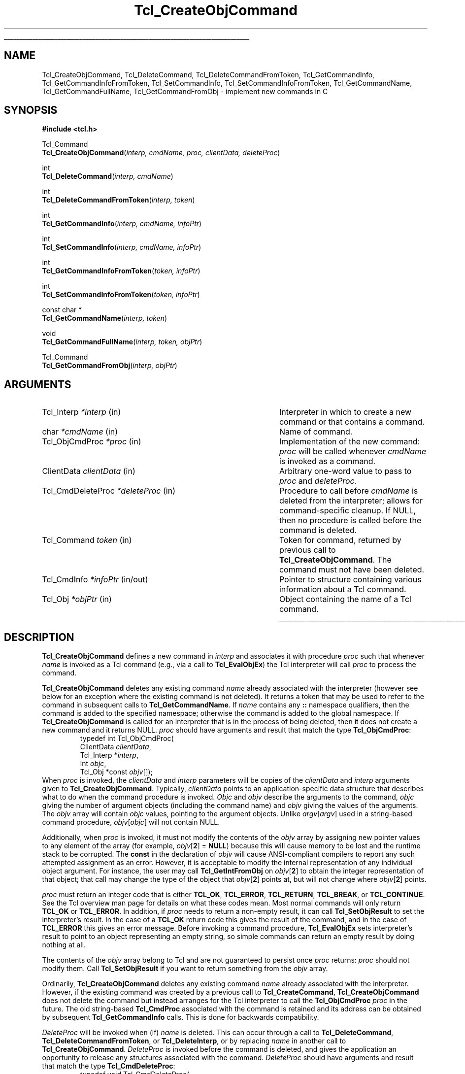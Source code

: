 '\"
'\" Copyright (c) 1996-1997 Sun Microsystems, Inc.
'\"
'\" See the file "license.terms" for information on usage and redistribution
'\" of this file, and for a DISCLAIMER OF ALL WARRANTIES.
'\" 
.\" The -*- nroff -*- definitions below are for supplemental macros used
.\" in Tcl/Tk manual entries.
.\"
.\" .AP type name in/out ?indent?
.\"	Start paragraph describing an argument to a library procedure.
.\"	type is type of argument (int, etc.), in/out is either "in", "out",
.\"	or "in/out" to describe whether procedure reads or modifies arg,
.\"	and indent is equivalent to second arg of .IP (shouldn't ever be
.\"	needed;  use .AS below instead)
.\"
.\" .AS ?type? ?name?
.\"	Give maximum sizes of arguments for setting tab stops.  Type and
.\"	name are examples of largest possible arguments that will be passed
.\"	to .AP later.  If args are omitted, default tab stops are used.
.\"
.\" .BS
.\"	Start box enclosure.  From here until next .BE, everything will be
.\"	enclosed in one large box.
.\"
.\" .BE
.\"	End of box enclosure.
.\"
.\" .CS
.\"	Begin code excerpt.
.\"
.\" .CE
.\"	End code excerpt.
.\"
.\" .VS ?version? ?br?
.\"	Begin vertical sidebar, for use in marking newly-changed parts
.\"	of man pages.  The first argument is ignored and used for recording
.\"	the version when the .VS was added, so that the sidebars can be
.\"	found and removed when they reach a certain age.  If another argument
.\"	is present, then a line break is forced before starting the sidebar.
.\"
.\" .VE
.\"	End of vertical sidebar.
.\"
.\" .DS
.\"	Begin an indented unfilled display.
.\"
.\" .DE
.\"	End of indented unfilled display.
.\"
.\" .SO ?manpage?
.\"	Start of list of standard options for a Tk widget. The manpage
.\"	argument defines where to look up the standard options; if
.\"	omitted, defaults to "options". The options follow on successive
.\"	lines, in three columns separated by tabs.
.\"
.\" .SE
.\"	End of list of standard options for a Tk widget.
.\"
.\" .OP cmdName dbName dbClass
.\"	Start of description of a specific option.  cmdName gives the
.\"	option's name as specified in the class command, dbName gives
.\"	the option's name in the option database, and dbClass gives
.\"	the option's class in the option database.
.\"
.\" .UL arg1 arg2
.\"	Print arg1 underlined, then print arg2 normally.
.\"
.\" .QW arg1 ?arg2?
.\"	Print arg1 in quotes, then arg2 normally (for trailing punctuation).
.\"
.\" .PQ arg1 ?arg2?
.\"	Print an open parenthesis, arg1 in quotes, then arg2 normally
.\"	(for trailing punctuation) and then a closing parenthesis.
.\"
.\"	# Set up traps and other miscellaneous stuff for Tcl/Tk man pages.
.if t .wh -1.3i ^B
.nr ^l \n(.l
.ad b
.\"	# Start an argument description
.de AP
.ie !"\\$4"" .TP \\$4
.el \{\
.   ie !"\\$2"" .TP \\n()Cu
.   el          .TP 15
.\}
.ta \\n()Au \\n()Bu
.ie !"\\$3"" \{\
\&\\$1 \\fI\\$2\\fP (\\$3)
.\".b
.\}
.el \{\
.br
.ie !"\\$2"" \{\
\&\\$1	\\fI\\$2\\fP
.\}
.el \{\
\&\\fI\\$1\\fP
.\}
.\}
..
.\"	# define tabbing values for .AP
.de AS
.nr )A 10n
.if !"\\$1"" .nr )A \\w'\\$1'u+3n
.nr )B \\n()Au+15n
.\"
.if !"\\$2"" .nr )B \\w'\\$2'u+\\n()Au+3n
.nr )C \\n()Bu+\\w'(in/out)'u+2n
..
.AS Tcl_Interp Tcl_CreateInterp in/out
.\"	# BS - start boxed text
.\"	# ^y = starting y location
.\"	# ^b = 1
.de BS
.br
.mk ^y
.nr ^b 1u
.if n .nf
.if n .ti 0
.if n \l'\\n(.lu\(ul'
.if n .fi
..
.\"	# BE - end boxed text (draw box now)
.de BE
.nf
.ti 0
.mk ^t
.ie n \l'\\n(^lu\(ul'
.el \{\
.\"	Draw four-sided box normally, but don't draw top of
.\"	box if the box started on an earlier page.
.ie !\\n(^b-1 \{\
\h'-1.5n'\L'|\\n(^yu-1v'\l'\\n(^lu+3n\(ul'\L'\\n(^tu+1v-\\n(^yu'\l'|0u-1.5n\(ul'
.\}
.el \}\
\h'-1.5n'\L'|\\n(^yu-1v'\h'\\n(^lu+3n'\L'\\n(^tu+1v-\\n(^yu'\l'|0u-1.5n\(ul'
.\}
.\}
.fi
.br
.nr ^b 0
..
.\"	# VS - start vertical sidebar
.\"	# ^Y = starting y location
.\"	# ^v = 1 (for troff;  for nroff this doesn't matter)
.de VS
.if !"\\$2"" .br
.mk ^Y
.ie n 'mc \s12\(br\s0
.el .nr ^v 1u
..
.\"	# VE - end of vertical sidebar
.de VE
.ie n 'mc
.el \{\
.ev 2
.nf
.ti 0
.mk ^t
\h'|\\n(^lu+3n'\L'|\\n(^Yu-1v\(bv'\v'\\n(^tu+1v-\\n(^Yu'\h'-|\\n(^lu+3n'
.sp -1
.fi
.ev
.\}
.nr ^v 0
..
.\"	# Special macro to handle page bottom:  finish off current
.\"	# box/sidebar if in box/sidebar mode, then invoked standard
.\"	# page bottom macro.
.de ^B
.ev 2
'ti 0
'nf
.mk ^t
.if \\n(^b \{\
.\"	Draw three-sided box if this is the box's first page,
.\"	draw two sides but no top otherwise.
.ie !\\n(^b-1 \h'-1.5n'\L'|\\n(^yu-1v'\l'\\n(^lu+3n\(ul'\L'\\n(^tu+1v-\\n(^yu'\h'|0u'\c
.el \h'-1.5n'\L'|\\n(^yu-1v'\h'\\n(^lu+3n'\L'\\n(^tu+1v-\\n(^yu'\h'|0u'\c
.\}
.if \\n(^v \{\
.nr ^x \\n(^tu+1v-\\n(^Yu
\kx\h'-\\nxu'\h'|\\n(^lu+3n'\ky\L'-\\n(^xu'\v'\\n(^xu'\h'|0u'\c
.\}
.bp
'fi
.ev
.if \\n(^b \{\
.mk ^y
.nr ^b 2
.\}
.if \\n(^v \{\
.mk ^Y
.\}
..
.\"	# DS - begin display
.de DS
.RS
.nf
.sp
..
.\"	# DE - end display
.de DE
.fi
.RE
.sp
..
.\"	# SO - start of list of standard options
.de SO
'ie '\\$1'' .ds So \\fBoptions\\fR
'el .ds So \\fB\\$1\\fR
.SH "STANDARD OPTIONS"
.LP
.nf
.ta 5.5c 11c
.ft B
..
.\"	# SE - end of list of standard options
.de SE
.fi
.ft R
.LP
See the \\*(So manual entry for details on the standard options.
..
.\"	# OP - start of full description for a single option
.de OP
.LP
.nf
.ta 4c
Command-Line Name:	\\fB\\$1\\fR
Database Name:	\\fB\\$2\\fR
Database Class:	\\fB\\$3\\fR
.fi
.IP
..
.\"	# CS - begin code excerpt
.de CS
.RS
.nf
.ta .25i .5i .75i 1i
..
.\"	# CE - end code excerpt
.de CE
.fi
.RE
..
.\"	# UL - underline word
.de UL
\\$1\l'|0\(ul'\\$2
..
.\"	# QW - apply quotation marks to word
.de QW
.ie '\\*(lq'"' ``\\$1''\\$2
.\"" fix emacs highlighting
.el \\*(lq\\$1\\*(rq\\$2
..
.\"	# PQ - apply parens and quotation marks to word
.de PQ
.ie '\\*(lq'"' (``\\$1''\\$2)\\$3
.\"" fix emacs highlighting
.el (\\*(lq\\$1\\*(rq\\$2)\\$3
..
.\"	# QR - quoted range
.de QR
.ie '\\*(lq'"' ``\\$1''\\-``\\$2''\\$3
.\"" fix emacs highlighting
.el \\*(lq\\$1\\*(rq\\-\\*(lq\\$2\\*(rq\\$3
..
.\"	# MT - "empty" string
.de MT
.QW ""
..
.TH Tcl_CreateObjCommand 3 8.0 Tcl "Tcl Library Procedures"
.BS
.SH NAME
Tcl_CreateObjCommand, Tcl_DeleteCommand, Tcl_DeleteCommandFromToken, Tcl_GetCommandInfo, Tcl_GetCommandInfoFromToken, Tcl_SetCommandInfo, Tcl_SetCommandInfoFromToken, Tcl_GetCommandName, Tcl_GetCommandFullName, Tcl_GetCommandFromObj \- implement new commands in C
.SH SYNOPSIS
.nf
\fB#include <tcl.h>\fR
.sp
Tcl_Command
\fBTcl_CreateObjCommand\fR(\fIinterp, cmdName, proc, clientData, deleteProc\fR)
.sp
int
\fBTcl_DeleteCommand\fR(\fIinterp, cmdName\fR)
.sp
int
\fBTcl_DeleteCommandFromToken\fR(\fIinterp, token\fR)
.sp
int
\fBTcl_GetCommandInfo\fR(\fIinterp, cmdName, infoPtr\fR)
.sp
int
\fBTcl_SetCommandInfo\fR(\fIinterp, cmdName, infoPtr\fR)
.sp
int
\fBTcl_GetCommandInfoFromToken\fR(\fItoken, infoPtr\fR)
.sp
int
\fBTcl_SetCommandInfoFromToken\fR(\fItoken, infoPtr\fR)
.sp
const char *
\fBTcl_GetCommandName\fR(\fIinterp, token\fR)
.sp
void
\fBTcl_GetCommandFullName\fR(\fIinterp, token, objPtr\fR)
.sp
Tcl_Command
\fBTcl_GetCommandFromObj\fR(\fIinterp, objPtr\fR)
.SH ARGUMENTS
.AS Tcl_CmdDeleteProc *deleteProc in/out
.AP Tcl_Interp *interp in
Interpreter in which to create a new command or that contains a command.
.AP char *cmdName in
Name of command.
.AP Tcl_ObjCmdProc *proc in
Implementation of the new command: \fIproc\fR will be called whenever
\fIcmdName\fR is invoked as a command.
.AP ClientData clientData in
Arbitrary one-word value to pass to \fIproc\fR and \fIdeleteProc\fR.
.AP Tcl_CmdDeleteProc *deleteProc in
Procedure to call before \fIcmdName\fR is deleted from the interpreter;
allows for command-specific cleanup. If NULL, then no procedure is
called before the command is deleted.
.AP Tcl_Command token in
Token for command, returned by previous call to \fBTcl_CreateObjCommand\fR.
The command must not have been deleted.
.AP Tcl_CmdInfo *infoPtr in/out
Pointer to structure containing various information about a
Tcl command.
.AP Tcl_Obj *objPtr in
Object containing the name of a Tcl command.
.BE
.SH DESCRIPTION
.PP
\fBTcl_CreateObjCommand\fR defines a new command in \fIinterp\fR
and associates it with procedure \fIproc\fR
such that whenever \fIname\fR is
invoked as a Tcl command (e.g., via a call to \fBTcl_EvalObjEx\fR)
the Tcl interpreter will call \fIproc\fR to process the command.
.PP
\fBTcl_CreateObjCommand\fR deletes any existing command
\fIname\fR already associated with the interpreter
(however see below for an exception where the existing command
is not deleted).
It returns a token that may be used to refer
to the command in subsequent calls to \fBTcl_GetCommandName\fR.
If \fIname\fR contains any \fB::\fR namespace qualifiers,
then the command is added to the specified namespace;
otherwise the command is added to the global namespace.
If \fBTcl_CreateObjCommand\fR is called for an interpreter that is in
the process of being deleted, then it does not create a new command
and it returns NULL.
\fIproc\fR should have arguments and result that match the type
\fBTcl_ObjCmdProc\fR:
.CS
typedef int Tcl_ObjCmdProc(
        ClientData \fIclientData\fR,
        Tcl_Interp *\fIinterp\fR,
        int \fIobjc\fR,
        Tcl_Obj *const \fIobjv\fR[]);
.CE
When \fIproc\fR is invoked, the \fIclientData\fR and \fIinterp\fR parameters
will be copies of the \fIclientData\fR and \fIinterp\fR arguments given to
\fBTcl_CreateObjCommand\fR.  Typically, \fIclientData\fR points to an
application-specific data structure that describes what to do when the
command procedure is invoked. \fIObjc\fR and \fIobjv\fR describe the
arguments to the command, \fIobjc\fR giving the number of argument objects
(including the command name) and \fIobjv\fR giving the values of the
arguments.  The \fIobjv\fR array will contain \fIobjc\fR values, pointing to
the argument objects.  Unlike \fIargv\fR[\fIargv\fR] used in a
string-based command procedure, \fIobjv\fR[\fIobjc\fR] will not contain NULL.
.PP
Additionally, when \fIproc\fR is invoked, it must not modify the contents
of the \fIobjv\fR array by assigning new pointer values to any element of the
array (for example, \fIobjv\fR[\fB2\fR] = \fBNULL\fR) because this will
cause memory to be lost and the runtime stack to be corrupted.  The
\fBconst\fR in the declaration of \fIobjv\fR will cause ANSI-compliant
compilers to report any such attempted assignment as an error.  However,
it is acceptable to modify the internal representation of any individual
object argument.  For instance, the user may call
\fBTcl_GetIntFromObj\fR on \fIobjv\fR[\fB2\fR] to obtain the integer
representation of that object; that call may change the type of the object
that \fIobjv\fR[\fB2\fR] points at, but will not change where
\fIobjv\fR[\fB2\fR] points.
.PP
\fIproc\fR must return an integer code that is either \fBTCL_OK\fR,
\fBTCL_ERROR\fR, \fBTCL_RETURN\fR, \fBTCL_BREAK\fR, or \fBTCL_CONTINUE\fR.
See the Tcl overview man page
for details on what these codes mean.  Most normal commands will only
return \fBTCL_OK\fR or \fBTCL_ERROR\fR.
In addition, if \fIproc\fR needs to return a non-empty result,
it can call \fBTcl_SetObjResult\fR to set the interpreter's result.
In the case of a \fBTCL_OK\fR return code this gives the result
of the command,
and in the case of \fBTCL_ERROR\fR this gives an error message.
Before invoking a command procedure,
\fBTcl_EvalObjEx\fR sets interpreter's result to
point to an object representing an empty string, so simple
commands can return an empty result by doing nothing at all.
.PP
The contents of the \fIobjv\fR array belong to Tcl and are not
guaranteed to persist once \fIproc\fR returns: \fIproc\fR should
not modify them.
Call \fBTcl_SetObjResult\fR if you want
to return something from the \fIobjv\fR array.
.PP
Ordinarily, \fBTcl_CreateObjCommand\fR deletes any existing command
\fIname\fR already associated with the interpreter.
However, if the existing command was created by a previous call to
\fBTcl_CreateCommand\fR,
\fBTcl_CreateObjCommand\fR does not delete the command
but instead arranges for the Tcl interpreter to call the
\fBTcl_ObjCmdProc\fR \fIproc\fR in the future.
The old string-based \fBTcl_CmdProc\fR associated with the command
is retained and its address can be obtained by subsequent 
\fBTcl_GetCommandInfo\fR calls. This is done for backwards compatibility.
.PP
\fIDeleteProc\fR will be invoked when (if) \fIname\fR is deleted.
This can occur through a call to \fBTcl_DeleteCommand\fR,
\fBTcl_DeleteCommandFromToken\fR, or \fBTcl_DeleteInterp\fR,
or by replacing \fIname\fR in another call to \fBTcl_CreateObjCommand\fR.
\fIDeleteProc\fR is invoked before the command is deleted, and gives the
application an opportunity to release any structures associated
with the command.  \fIDeleteProc\fR should have arguments and
result that match the type \fBTcl_CmdDeleteProc\fR:
.CS
typedef void Tcl_CmdDeleteProc(
        ClientData \fIclientData\fR);
.CE
The \fIclientData\fR argument will be the same as the \fIclientData\fR
argument passed to \fBTcl_CreateObjCommand\fR.
.PP
\fBTcl_DeleteCommand\fR deletes a command from a command interpreter.
Once the call completes, attempts to invoke \fIcmdName\fR in
\fIinterp\fR will result in errors.
If \fIcmdName\fR is not bound as a command in \fIinterp\fR then
\fBTcl_DeleteCommand\fR does nothing and returns -1;  otherwise
it returns 0.
There are no restrictions on \fIcmdName\fR:  it may refer to
a built-in command, an application-specific command, or a Tcl procedure.
If \fIname\fR contains any \fB::\fR namespace qualifiers,
the command is deleted from the specified namespace.
.PP
Given a token returned by \fBTcl_CreateObjCommand\fR,
\fBTcl_DeleteCommandFromToken\fR deletes the command
from a command interpreter.
It will delete a command even if that command has been renamed.
Once the call completes, attempts to invoke the command in
\fIinterp\fR will result in errors.
If the command corresponding to \fItoken\fR
has already been deleted from \fIinterp\fR then
\fBTcl_DeleteCommand\fR does nothing and returns -1;
otherwise it returns 0.
.PP
\fBTcl_GetCommandInfo\fR checks to see whether its \fIcmdName\fR argument
exists as a command in \fIinterp\fR.
\fIcmdName\fR may include \fB::\fR namespace qualifiers
to identify a command in a particular namespace.
If the command is not found, then it returns 0.
Otherwise it places information about the command
in the \fBTcl_CmdInfo\fR structure
pointed to by \fIinfoPtr\fR and returns 1.
A \fBTcl_CmdInfo\fR structure has the following fields:
.CS
typedef struct Tcl_CmdInfo {
    int \fIisNativeObjectProc\fR;
    Tcl_ObjCmdProc *\fIobjProc\fR;
    ClientData \fIobjClientData\fR;
    Tcl_CmdProc *\fIproc\fR;
    ClientData \fIclientData\fR;
    Tcl_CmdDeleteProc *\fIdeleteProc\fR;
    ClientData \fIdeleteData\fR;
    Tcl_Namespace *\fInamespacePtr\fR;
} Tcl_CmdInfo;
.CE
The \fIisNativeObjectProc\fR field has the value 1
if \fBTcl_CreateObjCommand\fR was called to register the command;
it is 0 if only \fBTcl_CreateCommand\fR was called.
It allows a program to determine whether it is faster to
call \fIobjProc\fR or \fIproc\fR:
\fIobjProc\fR is normally faster
if \fIisNativeObjectProc\fR has the value 1.
The fields \fIobjProc\fR and \fIobjClientData\fR
have the same meaning as the \fIproc\fR and \fIclientData\fR
arguments to \fBTcl_CreateObjCommand\fR;
they hold information about the object-based command procedure
that the Tcl interpreter calls to implement the command.
The fields \fIproc\fR and \fIclientData\fR
hold information about the string-based command procedure
that implements the command.
If \fBTcl_CreateCommand\fR was called for this command,
this is the procedure passed to it;
otherwise, this is a compatibility procedure
registered by \fBTcl_CreateObjCommand\fR
that simply calls the command's
object-based procedure after converting its string arguments to Tcl objects.
The field \fIdeleteData\fR is the ClientData value
to pass to \fIdeleteProc\fR;  it is normally the same as
\fIclientData\fR but may be set independently using the
\fBTcl_SetCommandInfo\fR procedure.
The field \fInamespacePtr\fR holds a pointer to the
Tcl_Namespace that contains the command.
.PP
\fBTcl_GetCommandInfoFromToken\fR is identical to
\fBTcl_GetCommandInfo\fR except that it uses a command token returned
from \fBTcl_CreateObjCommand\fR in place of the command name.  If the
\fItoken\fR parameter is NULL, it returns 0; otherwise, it returns 1
and fills in the structure designated by \fIinfoPtr\fR.
.PP
\fBTcl_SetCommandInfo\fR is used to modify the procedures and
ClientData values associated with a command.
Its \fIcmdName\fR argument is the name of a command in \fIinterp\fR.
\fIcmdName\fR may include \fB::\fR namespace qualifiers
to identify a command in a particular namespace.
If this command does not exist then \fBTcl_SetCommandInfo\fR returns 0.
Otherwise, it copies the information from \fI*infoPtr\fR to
Tcl's internal structure for the command and returns 1.
.PP
\fBTcl_SetCommandInfoFromToken\fR is identical to
\fBTcl_SetCommandInfo\fR except that it takes a command token as
returned by \fBTcl_CreateObjCommand\fR instead of the command name.
If the \fItoken\fR parameter is NULL, it returns 0.  Otherwise, it
copies the information from \fI*infoPtr\fR to Tcl's internal structure
for the command and returns 1.
.PP
Note that \fBTcl_SetCommandInfo\fR and
\fBTcl_SetCommandInfoFromToken\fR both allow the ClientData for a
command's deletion procedure to be given a different value than the
ClientData for its command procedure.
.PP
Note that neither \fBTcl_SetCommandInfo\fR nor
\fBTcl_SetCommandInfoFromToken\fR will change a command's namespace.
Use \fBTcl_Eval\fR to call the \fBrename\fR command to do that.
.PP
\fBTcl_GetCommandName\fR provides a mechanism for tracking commands
that have been renamed.
Given a token returned by \fBTcl_CreateObjCommand\fR
when the command was created, \fBTcl_GetCommandName\fR returns the
string name of the command.  If the command has been renamed since it
was created, then \fBTcl_GetCommandName\fR returns the current name.
This name does not include any \fB::\fR namespace qualifiers.
The command corresponding to \fItoken\fR must not have been deleted.
The string returned by \fBTcl_GetCommandName\fR is in dynamic memory
owned by Tcl and is only guaranteed to retain its value as long as the
command is not deleted or renamed;  callers should copy the string if
they need to keep it for a long time.
.PP
\fBTcl_GetCommandFullName\fR produces the fully qualified name
of a command from a command token.  
The name, including all namespace prefixes,
is appended to the object specified by \fIobjPtr\fR.
.PP
\fBTcl_GetCommandFromObj\fR returns a token for the command
specified by the name in a \fBTcl_Obj\fR.
The command name is resolved relative to the current namespace.
Returns NULL if the command is not found.
.SH "SEE ALSO"
Tcl_CreateCommand, Tcl_ResetResult, Tcl_SetObjResult

.SH KEYWORDS
bind, command, create, delete, namespace, object
